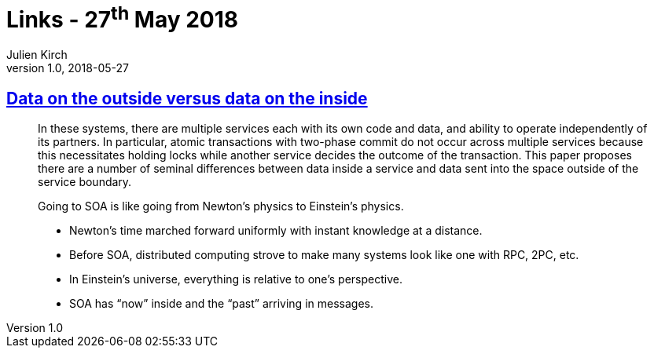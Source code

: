 = Links - 27^th^ May 2018
Julien Kirch
v1.0, 2018-05-27
:article_lang: en
:article_description: Data on the outside versus data on the inside

== link:http://cidrdb.org/cidr2005/papers/P12.pdf[Data on the outside versus data on the inside]

[quote]
____
In these systems, there are multiple services each with its own code and data, and ability to operate independently of its partners.
In particular, atomic transactions with two-phase commit do not occur across multiple services because this necessitates holding locks while another service decides the outcome of the transaction.
This paper proposes there are a number of seminal differences between data inside a service and data sent into the space outside of the service boundary.
____

[quote]
____
Going to SOA is like going from Newton`'s physics to Einstein`'s physics.

* Newton`'s time marched forward uniformly with instant knowledge at a distance.
* Before SOA, distributed computing strove to make many systems look like one with RPC, 2PC, etc.
* In Einstein`'s universe, everything is relative to one`'s perspective.
* SOA has "`now`" inside and the "`past`" arriving in messages.
____
